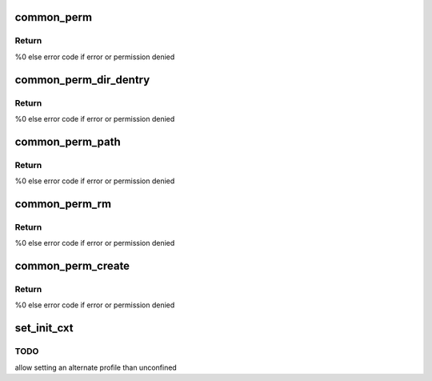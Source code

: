 .. -*- coding: utf-8; mode: rst -*-
.. src-file: security/apparmor/lsm.c

.. _`common_perm`:

common_perm
===========

.. c:function:: int common_perm(int op, const struct path *path, u32 mask, struct path_cond *cond)

    basic common permission check wrapper fn for paths

    :param int op:
        operation being checked

    :param const struct path \*path:
        path to check permission of  (NOT NULL)

    :param u32 mask:
        requested permissions mask

    :param struct path_cond \*cond:
        conditional info for the permission request  (NOT NULL)

.. _`common_perm.return`:

Return
------

%0 else error code if error or permission denied

.. _`common_perm_dir_dentry`:

common_perm_dir_dentry
======================

.. c:function:: int common_perm_dir_dentry(int op, const struct path *dir, struct dentry *dentry, u32 mask, struct path_cond *cond)

    common permission wrapper when path is dir, dentry

    :param int op:
        operation being checked

    :param const struct path \*dir:
        directory of the dentry  (NOT NULL)

    :param struct dentry \*dentry:
        dentry to check  (NOT NULL)

    :param u32 mask:
        requested permissions mask

    :param struct path_cond \*cond:
        conditional info for the permission request  (NOT NULL)

.. _`common_perm_dir_dentry.return`:

Return
------

%0 else error code if error or permission denied

.. _`common_perm_path`:

common_perm_path
================

.. c:function:: int common_perm_path(int op, const struct path *path, u32 mask)

    common permission wrapper when mnt, dentry

    :param int op:
        operation being checked

    :param const struct path \*path:
        location to check (NOT NULL)

    :param u32 mask:
        requested permissions mask

.. _`common_perm_path.return`:

Return
------

%0 else error code if error or permission denied

.. _`common_perm_rm`:

common_perm_rm
==============

.. c:function:: int common_perm_rm(int op, const struct path *dir, struct dentry *dentry, u32 mask)

    common permission wrapper for operations doing rm

    :param int op:
        operation being checked

    :param const struct path \*dir:
        directory that the dentry is in  (NOT NULL)

    :param struct dentry \*dentry:
        dentry being rm'd  (NOT NULL)

    :param u32 mask:
        requested permission mask

.. _`common_perm_rm.return`:

Return
------

%0 else error code if error or permission denied

.. _`common_perm_create`:

common_perm_create
==================

.. c:function:: int common_perm_create(int op, const struct path *dir, struct dentry *dentry, u32 mask, umode_t mode)

    common permission wrapper for operations doing create

    :param int op:
        operation being checked

    :param const struct path \*dir:
        directory that dentry will be created in  (NOT NULL)

    :param struct dentry \*dentry:
        dentry to create   (NOT NULL)

    :param u32 mask:
        request permission mask

    :param umode_t mode:
        created file mode

.. _`common_perm_create.return`:

Return
------

%0 else error code if error or permission denied

.. _`set_init_cxt`:

set_init_cxt
============

.. c:function:: int set_init_cxt( void)

    set a task context and profile on the first task.

    :param  void:
        no arguments

.. _`set_init_cxt.todo`:

TODO
----

allow setting an alternate profile than unconfined

.. This file was automatic generated / don't edit.

